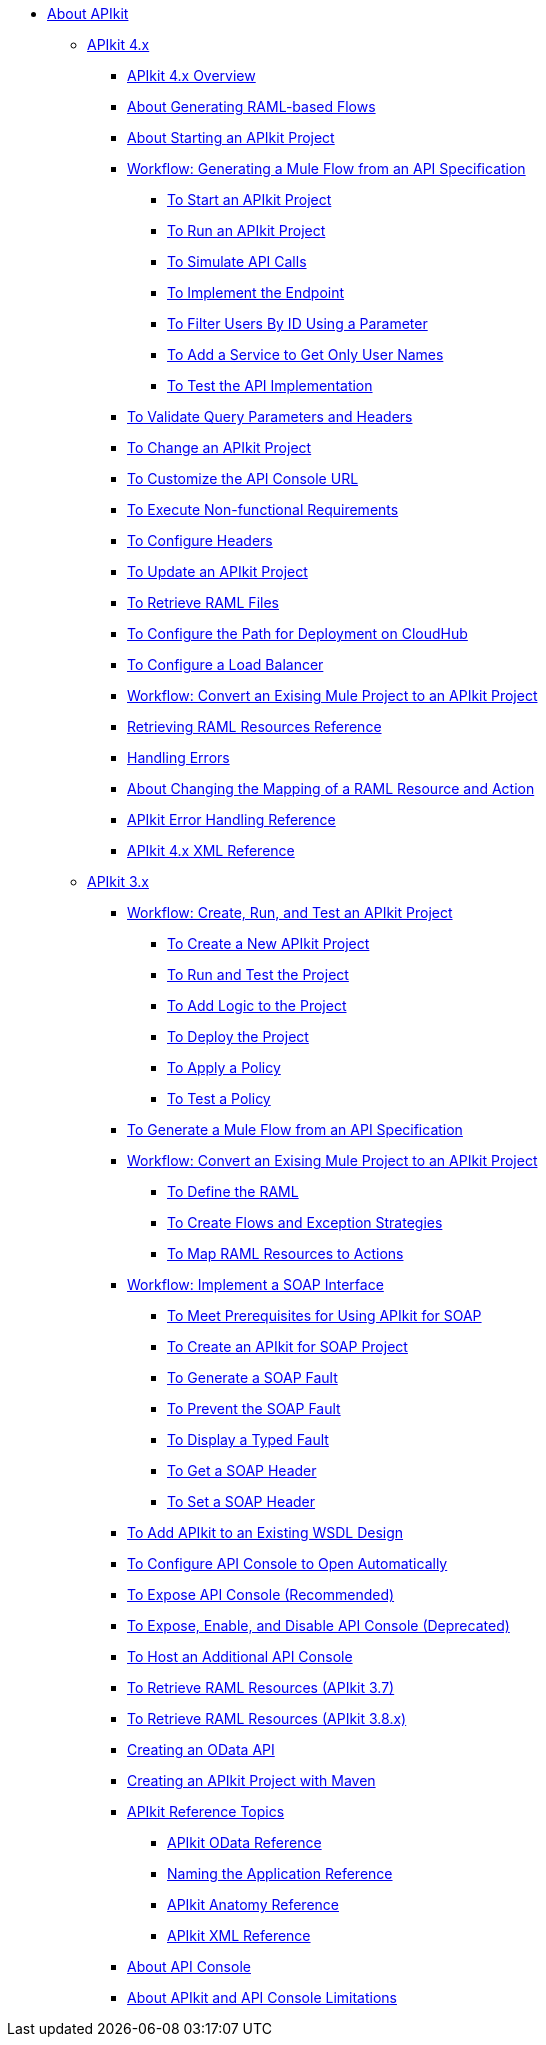 // TOC File


* link:/apikit/[About APIkit]
** link:/apikit/apikit-4-index[APIkit 4.x]
*** link:/apikit/overview-4[APIkit 4.x Overview]
*** link:/apikit/apikit-4-raml-flow-concept[About Generating RAML-based Flows]
*** link:/apikit/start-apikit-concept[About Starting an APIkit Project]
*** link:/apikit/apikit-4-generate-workflow[Workflow: Generating a Mule Flow from an API Specification]
**** link:/apikit/start-project-task[To Start an APIkit Project]
**** link:/apikit/run-apikit-task[To Run an APIkit Project]
**** link:/apikit/apikit-simulate[To Simulate API Calls]
**** link:/apikit/implement-endpoint-task[To Implement the Endpoint]
**** link:/apikit/filter-users-id-task[To Filter Users By ID Using a Parameter]
**** link:/apikit/add-names-service-task[To Add a Service to Get Only User Names]
**** link:/apikit/test-api-task[To Test the API Implementation]
*** link:/apikit/validate-4-task[To Validate Query Parameters and Headers]
*** link:/apikit/regenerate-flows[To Change an APIkit Project]
*** link:/apikit/customize-console-url-4-task[To Customize the API Console URL]
*** link:/apikit/execute-nonfunctional-requirements-4-task[To Execute Non-functional Requirements]
*** link:/apikit/configure-headers4-task[To Configure Headers]
*** link:/apikit/update-4-task[To Update an APIkit Project]
*** link:/apikit/retrieve-raml-task[To Retrieve RAML Files]
*** link:/apikit/configure-cloudhub-path-task[To Configure the Path for Deployment on CloudHub]
*** link:/apikit/configure-load-balancer-task[To Configure a Load Balancer]
*** link:/apikit/apikit-workflow-convert-existing[Workflow: Convert an Exising Mule Project to an APIkit Project]
*** link:/apikit/apikit-retrieve-raml[Retrieving RAML Resources Reference]
*** link:/apikit/handle-errors-4-concept[Handling Errors]
*** link:/apikit/change-mapping-resource-concept[About Changing the Mapping of a RAML Resource and Action]
*** link:/apikit/apikit-error-handling-reference[APIkit Error Handling Reference]
*** link:/apikit/apikit-4-xml-reference[APIkit 4.x XML Reference]

** link:/apikit/apikit-3-index[APIkit 3.x]



*** link:/apikit/apikit-tutorial[Workflow: Create, Run, and Test an APIkit Project]
**** link:/apikit/apikit-create[To Create a New APIkit Project]
**** link:/apikit/apikit-run-test[To Run and Test the Project]
**** link:/apikit/apikit-add-logic[To Add Logic to the Project]
**** link:/apikit/apikit-deploy[To Deploy the Project]
**** link:/apikit/apikit-apply-policy[To Apply a Policy]
**** link:/apikit/apikit-test-policy[To Test a Policy]
*** link:/apikit/apikit-tutorial-jsonplaceholder[To Generate a Mule Flow from an API Specification]
*** link:/apikit/apikit-add-raml-workflow[Workflow: Convert an Exising Mule Project to an APIkit Project]
**** link:/apikit/apikit-define-raml-task[To Define the RAML]
**** link:/apikit/apikit-create-flows-task[To Create Flows and Exception Strategies]
**** link:/apikit/apikit-map-resources-task[To Map RAML Resources to Actions]
*** link:/apikit/apikit-for-soap[Workflow: Implement a SOAP Interface]
**** link:/apikit/apikit-soap-prerequisites-task[To Meet Prerequisites for Using APIkit for SOAP]
**** link:/apikit/apikit-soap-project-task[To Create an APIkit for SOAP Project]
**** link:/apikit/apikit-soap-fault-task[To Generate a SOAP Fault]
**** link:/apikit/apikit-prevent-fault-task[To Prevent the SOAP Fault]
**** link:/apikit/apikit-display-fault-task[To Display a Typed Fault]
**** link:/apikit/apikit-get-header-task[To Get a SOAP Header]
**** link:/apikit/apikit-set-header-task[To Set a SOAP Header]
*** link:/apikit/apikit-add-wsdl-task[To Add APIkit to an Existing WSDL Design]
*** link:/apikit/apikit-configure-show-console-task[To Configure API Console to Open Automatically]
*** link:/apikit/apikit-console-expose-recommend-task[To Expose API Console (Recommended)]
*** link:/apikit/apikit-console-expose-deprecate-task[To Expose, Enable, and Disable API Console (Deprecated)]
*** link:/apikit/apikit-add-console[To Host an Additional API Console]
*** link:/apikit/apikit-retrieve-raml-37-task[To Retrieve RAML Resources (APIkit 3.7)]
*** link:/apikit/apikit-retrieve-raml-38-task[To Retrieve RAML Resources (APIkit 3.8.x)]
*** link:/apikit/creating-an-odata-api-with-apikit[Creating an OData API]
*** link:/apikit/creating-an-apikit-project-with-maven[Creating an APIkit Project with Maven]
*** link:/apikit/apikit-reference-topics[APIkit Reference Topics]
**** link:/apikit/apikit-odata-extension-reference[APIkit OData Reference]
**** link:/apikit/apikit-using[Naming the Application Reference]
**** link:/apikit/apikit-basic-anatomy[APIkit Anatomy Reference]
**** link:/apikit/apikit-reference[APIkit XML Reference]
*** link:/apikit/apikit-console-concept[About API Console]
*** link:/apikit/apikit-limitations-concept[About APIkit and API Console Limitations]

////
** link:/apikit/apikit-whats-new[What's New in APIkit]
////